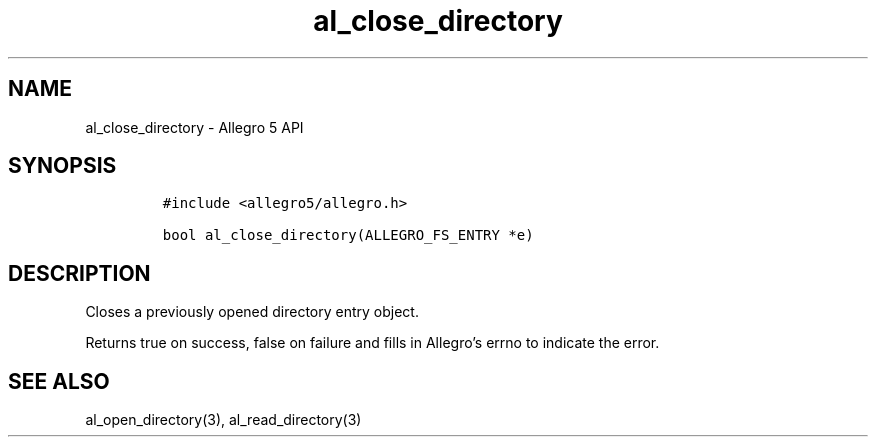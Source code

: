 .\" Automatically generated by Pandoc 3.1.3
.\"
.\" Define V font for inline verbatim, using C font in formats
.\" that render this, and otherwise B font.
.ie "\f[CB]x\f[]"x" \{\
. ftr V B
. ftr VI BI
. ftr VB B
. ftr VBI BI
.\}
.el \{\
. ftr V CR
. ftr VI CI
. ftr VB CB
. ftr VBI CBI
.\}
.TH "al_close_directory" "3" "" "Allegro reference manual" ""
.hy
.SH NAME
.PP
al_close_directory - Allegro 5 API
.SH SYNOPSIS
.IP
.nf
\f[C]
#include <allegro5/allegro.h>

bool al_close_directory(ALLEGRO_FS_ENTRY *e)
\f[R]
.fi
.SH DESCRIPTION
.PP
Closes a previously opened directory entry object.
.PP
Returns true on success, false on failure and fills in Allegro\[cq]s
errno to indicate the error.
.SH SEE ALSO
.PP
al_open_directory(3), al_read_directory(3)
